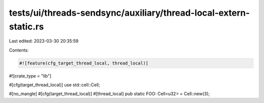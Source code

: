 tests/ui/threads-sendsync/auxiliary/thread-local-extern-static.rs
=================================================================

Last edited: 2023-03-30 20:35:59

Contents:

.. code-block:: rs

    #![feature(cfg_target_thread_local, thread_local)]
#![crate_type = "lib"]

#[cfg(target_thread_local)]
use std::cell::Cell;

#[no_mangle]
#[cfg(target_thread_local)]
#[thread_local]
pub static FOO: Cell<u32> = Cell::new(3);


